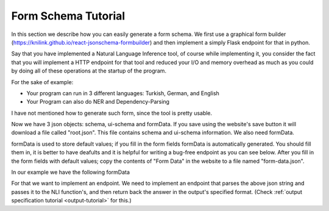 .. _form-schema-tutorial:

Form Schema Tutorial
====================

In this section we describe how you can easily generate a form schema. We first use a graphical form builder (https://knilink.github.io/react-jsonschema-formbuilder) and then implement a simply Flask endpoint for that in python.

Say that you have implemented a Natural Language Inference tool, of course while implementing it, you consider the fact that you will implement a HTTP endpoint for that tool and reduced your I/O and memory overhead as much as you could by doing all of these operations at the startup of the program.

For the sake of example:

* Your program can run in 3 different languages: Turkish, German, and English
* Your Program can also do NER and Dependency-Parsing


.. image:: images/nli_mock_json_form_schema.png
  :width: 400
  :alt: Schema

I have not mentioned how to generate such form, since the tool is pretty usable.

Now we have 3 json objects: schema, ui-schema and formData. If you save using the website's save button
it will download a file called "root.json". This file contains schema and ui-schema information. We also need formData.

formData is used to store default values; if you fill in the form fields formData is automatically generated. You should fill them in, it is better to have deafults and it is helpful for writing a bug-free endpoint as you can see below. After you fill in the form fields with default values; copy the contents of "Form Data" in the website to a file named "form-data.json".


In our example we have the following formData

.. code-block:: json
    :linenos:

    {
      "checkboxes": [
        "NLI",
        "NER"
      ],
      "textarea": "Ali is taller than Veli.",
      "textarea_1": "Veli is shorter than Ali.",
      "dropdown": "Turkish"
    }

For that we want to implement an endpoint. We need to implement an endpoint that parses the above json string and passes it to the NLI function's, and then return back the answer in the output's specified format. (Check  :ref:`output specification tutorial <output-tutorial>` for this.)

.. code-block:: python
    :linenos:

    import nli
    # this is supposed to import the nli library, 
    #    by importing it it sets up all the models, 
    #    makes all file operations 
    #    so it will not do these costly operations for each request.

    from flask import Flask, json, g, request, jsonify, json
    # import flask

    app = Flask(__name__)

    @app.route("/evaluate", methods=["POST"])
    def evaluate():
        json_data = json.loads(request.data)
        algorithms = json_data["checkboxes"]
        premise = json_data["textarea"]
        hypothesis = json_data["textarea_1"]
        language = json_data["dropdown"]

        result = nli.run_algorithm(algorithms, premise, 
                                    hypothesis, language)
        response = app.response_class(
            response=json.dumps(result),
            status=200,
            mimetype='application/json'
        )
        return response

    if __name__ == "__main__":
       app.run(host='0.0.0.0')


